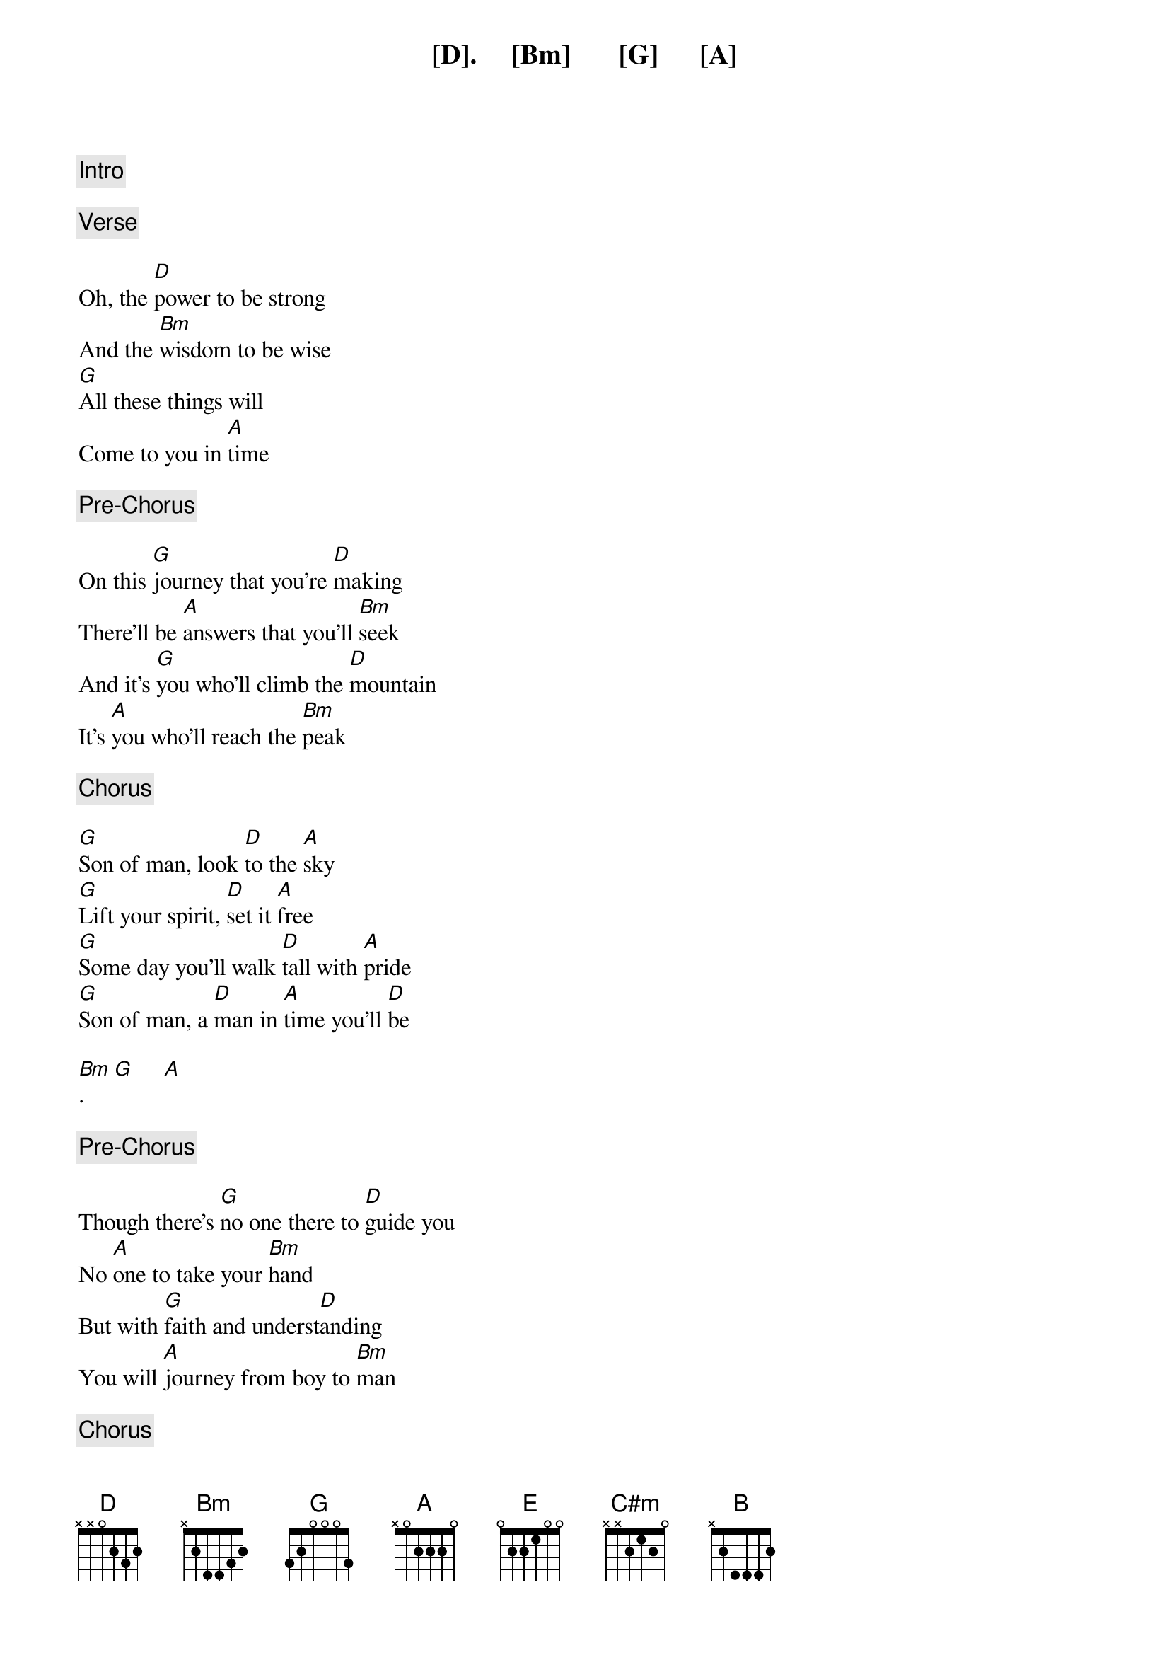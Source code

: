 
{comment: Intro}

[D].     [Bm]       [G]      [A]

{comment: Verse}

Oh, the [D]power to be strong
And the [Bm]wisdom to be wise
[G]All these things will
Come to you in [A]time

{comment: Pre-Chorus}

On this [G]journey that you're [D]making
There'll be [A]answers that you'll [Bm]seek
And it's [G]you who'll climb the [D]mountain
It's [A]you who'll reach the [Bm]peak

{comment: Chorus}

[G]Son of man, look [D]to the [A]sky
[G]Lift your spirit, [D]set it [A]free
[G]Some day you'll walk [D]tall with [A]pride
[G]Son of man, a [D]man in [A]time you'll [D]be

[Bm].     [G]     [A]

{comment: Pre-Chorus}

Though there's [G]no one there to [D]guide you
No [A]one to take your [Bm]hand
But with [G]faith and underst[D]anding
You will [A]journey from boy to [Bm]man

{comment: Chorus}

[G]Son of man, look [D]to the [A]sky
[G]Lift your spirit, [D]set it [A]free
[G]Some day you'll walk [D]tall with [A]pride
[G]Son of man, a [D]man in t[A]ime youll [E]be


{comment: Verse}

[A] [A] [D]
In [E]learning you will teach
And in [C#m]teaching you will learn
You'll [A]find your place beside the
Ones you [B]love

{comment: Pre-Chorus}

Oh, and [A]all the things you dream[E]ed of
The [B]visions that you [C#m]saw
Well, the [A]time is drawing [E]near now
It's [B]yours to claim in [C#m]all

{comment: Chorus}

[A]Son of man, look [E]to the [B]sky
[A]Lift your spirit, [E]set it [B]free
[A]Some day you'll walk [E]tall with [B]pride
[A]Son of man, a [E]man in [B]time you'll [E]be

{comment: Outro}
[C#m]   (Ye-oh, ye-oh,[A] ye-oh) Son of man,
[B]Son of man's a man for all to [E]see
